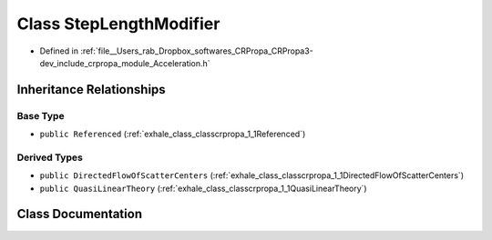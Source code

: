 .. _exhale_class_classcrpropa_1_1StepLengthModifier:

Class StepLengthModifier
========================

- Defined in :ref:`file__Users_rab_Dropbox_softwares_CRPropa_CRPropa3-dev_include_crpropa_module_Acceleration.h`


Inheritance Relationships
-------------------------

Base Type
*********

- ``public Referenced`` (:ref:`exhale_class_classcrpropa_1_1Referenced`)


Derived Types
*************

- ``public DirectedFlowOfScatterCenters`` (:ref:`exhale_class_classcrpropa_1_1DirectedFlowOfScatterCenters`)
- ``public QuasiLinearTheory`` (:ref:`exhale_class_classcrpropa_1_1QuasiLinearTheory`)


Class Documentation
-------------------


.. doxygenclass:: crpropa::StepLengthModifier
   :members:
   :protected-members:
   :undoc-members: